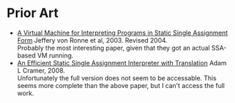 * Prior Art
- [[http://www.cs.utsa.edu/~vonronne/pubs/ics-tr-03-19.pdf][A Virtual Machine for Interpreting Programs in Static Single Assignment Form]]
  Jeffery von Ronne et al, 2003. Revised 2004. \\
  Probably the most interesting paper, given that they got an actual SSA-based
  VM running.
- [[https://books.google.com/books?id=oy8uReZwiAAC&printsec=frontcover#v=onepage&q&f=false][An Efficient Static Single Assignment Interpreter with Translation]]
  Adam L Cramer, 2008. \\
  Unfortunately the full version does not seem to be accessable. This seems more
  complete than the above paper, but I can't access the full work.

